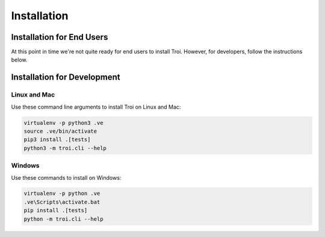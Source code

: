 .. _installation:

Installation
============

Installation for End Users
--------------------------

At this point in time we're not quite ready for end users to install Troi. However, for developers, follow the instructions
below.

Installation for Development
----------------------------

Linux and Mac
^^^^^^^^^^^^^

Use these command line arguments to install Troi on Linux and Mac:

.. code-block:: bash

    virtualenv -p python3 .ve
    source .ve/bin/activate
    pip3 install .[tests]
    python3 -m troi.cli --help

Windows
^^^^^^^

Use these commands to install on Windows:

.. code-block:: bash

    virtualenv -p python .ve
    .ve\Scripts\activate.bat
    pip install .[tests]
    python -m troi.cli --help

